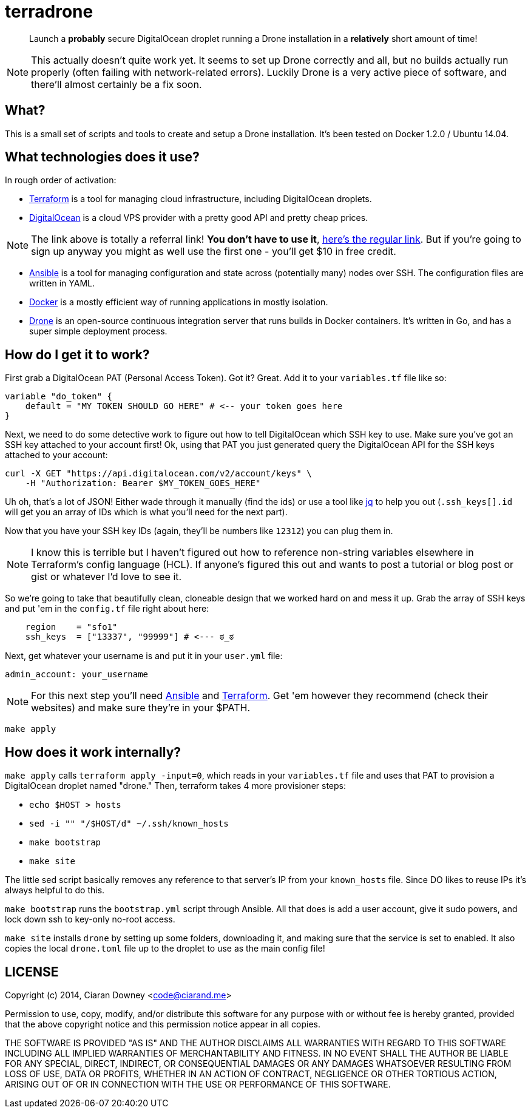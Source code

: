 terradrone
==========

[quote]
Launch a *probably* secure DigitalOcean droplet running a Drone installation in
a *relatively* short amount of time!

NOTE: This actually doesn't quite work yet. It seems to set up Drone correctly
and all, but no builds actually run properly (often failing with
network-related errors). Luckily Drone is a very active piece of software, and
there'll almost certainly be a fix soon.

What?
-----
This is a small set of scripts and tools to create and setup a Drone
installation. It's been tested on Docker 1.2.0 / Ubuntu 14.04.

What technologies does it use?
------------------------------
In rough order of activation:

- http://www.terraform.io[Terraform] is a tool for managing cloud
  infrastructure, including DigitalOcean droplets.

- https://www.digitalocean.com/?refcode=4e262cd0afdb[DigitalOcean] is a cloud
  VPS provider with a pretty good API and pretty cheap prices.

NOTE: The link above is totally a referral link! *You don't have to use it*,
https://www.digitalocean.com/[here's the regular link]. But if you're going to
sign up anyway you might as well use the first one - you'll get $10 in free
credit.

- http://www.ansible.com/home[Ansible] is a tool for managing configuration and
  state across (potentially many) nodes over SSH. The configuration files are
  written in YAML.

- https://www.docker.com/[Docker] is a mostly efficient way of running
  applications in mostly isolation.

- https://drone.io[Drone] is an open-source continuous integration server that
  runs builds in Docker containers. It's written in Go, and has a super simple
  deployment process.

How do I get it to work?
------------------------
First grab a DigitalOcean PAT (Personal Access Token). Got it? Great. Add it to
your `variables.tf` file like so:

[,hcl]
----
variable "do_token" {
    default = "MY TOKEN SHOULD GO HERE" # <-- your token goes here
}
----

Next, we need to do some detective work to figure out how to tell DigitalOcean
which SSH key to use. Make sure you've got an SSH key attached to your account
first! Ok, using that PAT you just generated query the DigitalOcean API for the
SSH keys attached to your account:

[,bash]
----
curl -X GET "https://api.digitalocean.com/v2/account/keys" \
    -H "Authorization: Bearer $MY_TOKEN_GOES_HERE"
----

Uh oh, that's a lot of JSON! Either wade through it manually (find the ids) or
use a tool like https://stedolan.github.io/jq/[jq] to help you out
(`.ssh_keys[].id` will get you an array of IDs which is what you'll need for
the next part).

Now that you have your SSH key IDs (again, they'll be numbers like `12312`) you
can plug them in.

NOTE: I know this is terrible but I haven't figured out how to reference
non-string variables elsewhere in Terraform's config language (HCL). If
anyone's figured this out and wants to post a tutorial or blog post or gist or
whatever I'd love to see it.

So we're going to take that beautifully clean, cloneable design that we worked
hard on and mess it up. Grab the array of SSH keys and put 'em in the
`config.tf` file right about here:

[,hcl]
----
    region    = "sfo1"
    ssh_keys  = ["13337", "99999"] # <--- ಠ_ಠ

----

Next, get whatever your username is and put it in your `user.yml` file:

[,yml]
----
admin_account: your_username
----

NOTE: For this next step you'll need http://www.ansible.com/home[Ansible] and
http://www.terraform.io[Terraform]. Get 'em however they recommend (check their
websites) and make sure they're in your $PATH.

[,bash]
----
make apply
----

How does it work internally?
----------------------------
`make apply` calls `terraform apply -input=0`, which reads in your
`variables.tf` file and uses that PAT to provision a DigitalOcean droplet named
"drone." Then, terraform takes 4 more provisioner steps:

- `echo $HOST > hosts`

- `sed -i "" "/$HOST/d" ~/.ssh/known_hosts`

- `make bootstrap`

- `make site`

The little sed script basically removes any reference to that server's IP from
your `known_hosts` file. Since DO likes to reuse IPs it's always helpful to do
this.

`make bootstrap` runs the `bootstrap.yml` script through Ansible. All that does
is add a user account, give it sudo powers, and lock down ssh to key-only
no-root access.

`make site` installs `drone` by setting up some folders, downloading it, and
making sure that the service is set to enabled. It also copies the local
`drone.toml` file up to the droplet to use as the main config file!

LICENSE
-------
Copyright (c) 2014, Ciaran Downey <code@ciarand.me>

Permission to use, copy, modify, and/or distribute this software for any
purpose with or without fee is hereby granted, provided that the above
copyright notice and this permission notice appear in all copies.

THE SOFTWARE IS PROVIDED "AS IS" AND THE AUTHOR DISCLAIMS ALL WARRANTIES
WITH REGARD TO THIS SOFTWARE INCLUDING ALL IMPLIED WARRANTIES OF
MERCHANTABILITY AND FITNESS. IN NO EVENT SHALL THE AUTHOR BE LIABLE FOR
ANY SPECIAL, DIRECT, INDIRECT, OR CONSEQUENTIAL DAMAGES OR ANY DAMAGES
WHATSOEVER RESULTING FROM LOSS OF USE, DATA OR PROFITS, WHETHER IN AN
ACTION OF CONTRACT, NEGLIGENCE OR OTHER TORTIOUS ACTION, ARISING OUT OF
OR IN CONNECTION WITH THE USE OR PERFORMANCE OF THIS SOFTWARE.

